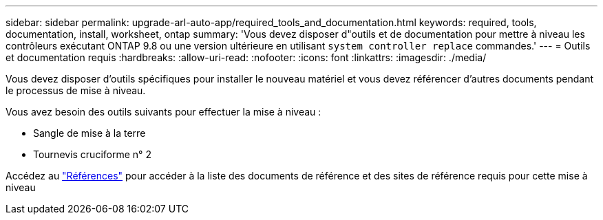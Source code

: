 ---
sidebar: sidebar 
permalink: upgrade-arl-auto-app/required_tools_and_documentation.html 
keywords: required, tools, documentation, install, worksheet, ontap 
summary: 'Vous devez disposer d"outils et de documentation pour mettre à niveau les contrôleurs exécutant ONTAP 9.8 ou une version ultérieure en utilisant `system controller replace` commandes.' 
---
= Outils et documentation requis
:hardbreaks:
:allow-uri-read: 
:nofooter: 
:icons: font
:linkattrs: 
:imagesdir: ./media/


[role="lead"]
Vous devez disposer d'outils spécifiques pour installer le nouveau matériel et vous devez référencer d'autres documents pendant le processus de mise à niveau.

Vous avez besoin des outils suivants pour effectuer la mise à niveau :

* Sangle de mise à la terre
* Tournevis cruciforme n° 2


Accédez au link:other_references.html["Références"] pour accéder à la liste des documents de référence et des sites de référence requis pour cette mise à niveau
